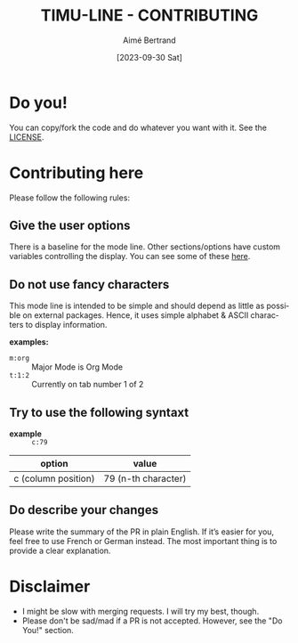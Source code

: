 #+TITLE: TIMU-LINE - CONTRIBUTING
#+AUTHOR: Aimé Bertrand
#+DATE: [2023-09-30 Sat]
#+LANGUAGE: en
#+OPTIONS: d:t toc:nil num:nil
#+HTML_HEAD: <link rel="stylesheet" type="text/css" href="https://macowners.club/css/gtd.css" />
#+KEYWORDS: emacs ui modeline mode line
#+STARTUP: indent showall

* Do you!
You can copy/fork the code and do whatever you want with it. See the [[https://gitlab.com/aimebertrand/timu-line/-/blob/main/README.org][LICENSE]].

* Contributing here
Please follow the following rules:

** Give the user options
There is a baseline for the mode line. Other sections/options have custom variables controlling the display. You can see some of these [[https://gitlab.com/aimebertrand/timu-line/-/blob/main/README.org][here]].

** Do not use fancy characters
This mode line is intended to be simple and should depend as little as possible on external packages. Hence, it uses simple alphabet & ASCII characters to display information.

*examples:*
- =m:org= :: Major Mode is Org Mode
- =t:1:2= :: Currently on tab number 1 of 2

** Try to use the following syntaxt
- *example* :: =c:79=

| option              | value               |
|---------------------+---------------------|
| c (column position) | 79 (n-th character) |

** Do describe your changes
Please write the summary of the PR in plain English. If it’s easier for you, feel free to use French or German instead. The most important thing is to provide a clear explanation.

* Disclaimer
- I might be slow with merging requests. I will try my best, though.
- Please don't be sad/mad if a PR is not accepted. However, see the "Do You!" section.
